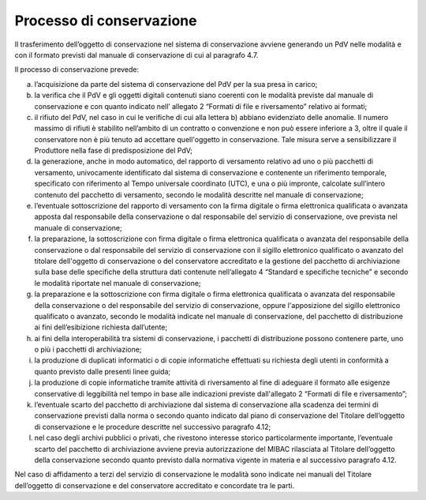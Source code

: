Processo di conservazione
=========================

Il trasferimento dell’oggetto di conservazione nel sistema di
conservazione avviene generando un PdV nelle modalità e con il formato
previsti dal manuale di conservazione di cui al paragrafo 4.7.

Il processo di conservazione prevede:

a) l’acquisizione da parte del sistema di conservazione del PdV per la
   sua presa in carico;

b) la verifica che il PdV e gli oggetti digitali contenuti siano
   coerenti con le modalità previste dal manuale di conservazione e con
   quanto indicato nell’ allegato 2 “Formati di file e riversamento”
   relativo ai formati; 

c) il rifiuto del PdV, nel caso in cui le verifiche di cui alla lettera
   b) abbiano evidenziato delle anomalie. Il numero massimo di rifiuti è
   stabilito nell’ambito di un contratto o convenzione e non può essere
   inferiore a 3, oltre il quale il conservatore non è più tenuto ad
   accettare quell'oggetto in conservazione. Tale misura serve a
   sensibilizzare il Produttore nella fase di predisposizione del PdV;

d) la generazione, anche in modo automatico, del rapporto di versamento
   relativo ad uno o più pacchetti di versamento, univocamente
   identificato dal sistema di conservazione e contenente un riferimento
   temporale, specificato con riferimento al Tempo universale coordinato
   (UTC), e una o più impronte, calcolate sull’intero contenuto del
   pacchetto di versamento, secondo le modalità descritte nel manuale di
   conservazione;

e) l’eventuale sottoscrizione del rapporto di versamento con la firma
   digitale o firma elettronica qualificata o avanzata apposta dal
   responsabile della conservazione o dal responsabile del servizio di
   conservazione, ove prevista nel manuale di conservazione;

f) la preparazione, la sottoscrizione con firma digitale o firma
   elettronica qualificata o avanzata del responsabile della
   conservazione o dal responsabile del servizio di conservazione con il
   sigillo elettronico qualificato o avanzato del titolare dell'oggetto
   di conservazione o del conservatore accreditato e la gestione del
   pacchetto di archiviazione sulla base delle specifiche della
   struttura dati contenute nell’allegato 4 “Standard e specifiche
   tecniche” e secondo le modalità riportate nel manuale di
   conservazione;

g) la preparazione e la sottoscrizione con firma digitale o firma
   elettronica qualificata o avanzata del responsabile della
   conservazione o del responsabile del servizio di conservazione,
   oppure l'apposizione del sigillo elettronico qualificato o avanzato,
   secondo le modalità indicate nel manuale di conservazione, del
   pacchetto di distribuzione ai fini dell’esibizione richiesta
   dall’utente;

h) ai fini della interoperabilità tra sistemi di conservazione, i
   pacchetti di distribuzione possono contenere parte, uno o più i
   pacchetti di archiviazione;

i) la produzione di duplicati informatici o di copie informatiche
   effettuati su richiesta degli utenti in conformità a quanto previsto
   dalle presenti linee guida;

j) la produzione di copie informatiche tramite attività di riversamento
   al fine di adeguare il formato alle esigenze conservative di
   leggibilità nel tempo in base alle indicazioni previste dall'allegato
   2 “Formati di file e riversamento”;

k) l’eventuale scarto del pacchetto di archiviazione dal sistema di
   conservazione alla scadenza dei termini di conservazione previsti
   dalla norma o secondo quanto indicato dal piano di conservazione del
   Titolare dell’oggetto di conservazione e le procedure descritte
   nel successivo paragrafo 4.12;

l) nel caso degli archivi pubblici o privati, che rivestono interesse
   storico particolarmente importante, l’eventuale scarto del pacchetto
   di archiviazione avviene previa autorizzazione del MIBAC rilasciata
   al Titolare dell’oggetto della conservazione secondo quanto previsto
   dalla normativa vigente in materia e al successivo paragrafo 4.12.

Nel caso di affidamento a terzi del servizio di conservazione le
modalità sono indicate nei manuali del Titolare dell’oggetto di
conservazione e del conservatore accreditato e concordate tra le parti.
